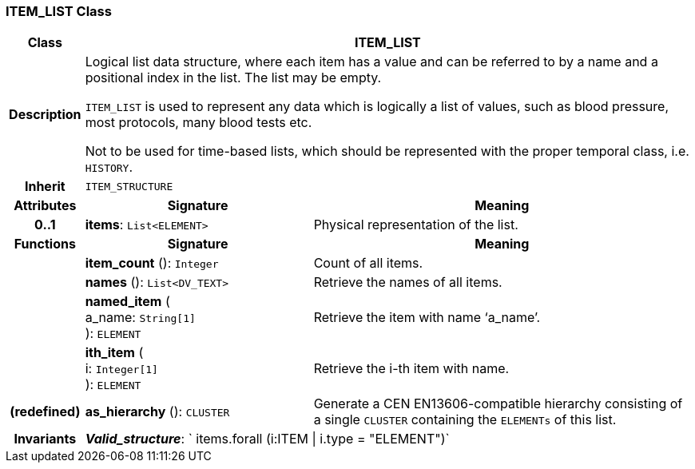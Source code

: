 === ITEM_LIST Class

[cols="^1,3,5"]
|===
h|*Class*
2+^h|*ITEM_LIST*

h|*Description*
2+a|Logical list data structure, where each item has a value and can be referred to by a name and a positional index in the list. The list may be empty.

`ITEM_LIST` is used to represent any data which is logically a list of values, such as blood pressure, most protocols, many blood tests etc.

Not to be used for time-based lists, which should be represented with the proper temporal class, i.e. `HISTORY`.

h|*Inherit*
2+|`ITEM_STRUCTURE`

h|*Attributes*
^h|*Signature*
^h|*Meaning*

h|*0..1*
|*items*: `List<ELEMENT>`
a|Physical representation of the list.
h|*Functions*
^h|*Signature*
^h|*Meaning*

h|
|*item_count* (): `Integer`
a|Count of all items.

h|
|*names* (): `List<DV_TEXT>`
a|Retrieve the names of all items.

h|
|*named_item* ( +
a_name: `String[1]` +
): `ELEMENT`
a|Retrieve the item with name ‘a_name’.

h|
|*ith_item* ( +
i: `Integer[1]` +
): `ELEMENT`
a|Retrieve the i-th item with name.

h|(redefined)
|*as_hierarchy* (): `CLUSTER`
a|Generate a CEN EN13606-compatible hierarchy consisting of a single `CLUSTER` containing the `ELEMENTs` of this list.

h|*Invariants*
2+a|*_Valid_structure_*: ` items.forall (i:ITEM &#124; i.type = "ELEMENT")`
|===
